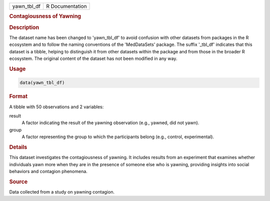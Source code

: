 .. container::

   .. container::

      =========== ===============
      yawn_tbl_df R Documentation
      =========== ===============

      .. rubric:: Contagiousness of Yawning
         :name: contagiousness-of-yawning

      .. rubric:: Description
         :name: description

      The dataset name has been changed to 'yawn_tbl_df' to avoid
      confusion with other datasets from packages in the R ecosystem and
      to follow the naming conventions of the 'MedDataSets' package. The
      suffix '\_tbl_df' indicates that this dataset is a tibble, helping
      to distinguish it from other datasets within the package and from
      those in the broader R ecosystem. The original content of the
      dataset has not been modified in any way.

      .. rubric:: Usage
         :name: usage

      .. code:: R

         data(yawn_tbl_df)

      .. rubric:: Format
         :name: format

      A tibble with 50 observations and 2 variables:

      result
         A factor indicating the result of the yawning observation
         (e.g., yawned, did not yawn).

      group
         A factor representing the group to which the participants
         belong (e.g., control, experimental).

      .. rubric:: Details
         :name: details

      This dataset investigates the contagiousness of yawning. It
      includes results from an experiment that examines whether
      individuals yawn more when they are in the presence of someone
      else who is yawning, providing insights into social behaviors and
      contagion phenomena.

      .. rubric:: Source
         :name: source

      Data collected from a study on yawning contagion.
